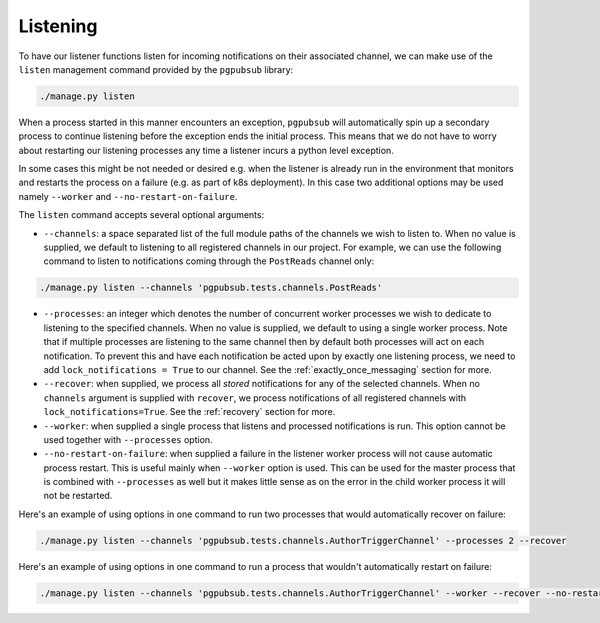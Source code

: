 Listening
=========

To have our listener functions listen for
incoming notifications on their associated channel, we can make use
of the ``listen`` management command provided by the ``pgpubsub`` library:

.. code-block::

    ./manage.py listen

When a process started in this manner encounters an exception, ``pgpubsub``
will automatically spin up a secondary process to continue listening before the
exception ends the initial process. This means that we do not have to worry about
restarting our listening processes any time a listener incurs a python level exception.

In some cases this might be not needed or desired e.g. when the listener is already run
in the environment that monitors and restarts the process on a failure (e.g. as part of
k8s deployment). In this case two additional options may be used namely ``--worker``
and ``--no-restart-on-failure``.

The ``listen`` command accepts several optional arguments:

* ``--channels``: a space separated list of the
  full module paths of the channels we wish to listen to.
  When no value is supplied, we default to listening to all registered channels
  in our project. For example, we can use the following command to listen to notifications coming through
  the ``PostReads`` channel only:

.. code-block::

    ./manage.py listen --channels 'pgpubsub.tests.channels.PostReads'


* ``--processes``: an integer which denotes the number of concurrent worker processes
  we wish to dedicate to listening to the specified channels. When no value is
  supplied, we default to using a single worker process. Note that if multiple processes
  are listening to the same channel then by default both processes will act on
  each notification. To prevent this and have each notification be acted upon
  by exactly one listening process, we need to add ``lock_notifications = True``
  to our channel. See the :ref:`exactly_once_messaging` section for more.

* ``--recover``: when supplied, we process all *stored* notifications for any
  of the selected channels. When no ``channels`` argument is supplied with ``recover``,
  we process notifications of all registered channels with ``lock_notifications=True``.
  See the :ref:`recovery` section for more.

* ``--worker``: when supplied a single process that listens and processed notifications
  is run. This option cannot be used together with ``--processes`` option.

* ``--no-restart-on-failure``: when supplied a failure in the listener worker process
  will not cause automatic process restart. This is useful mainly when ``--worker``
  option is used. This can be used for the master process that is combined with
  ``--processes`` as well but it makes little sense as on the error in the child worker
  process it will not be restarted.

Here's an example of using options in one command to run two processes that would
automatically recover on failure:

.. code-block::

    ./manage.py listen --channels 'pgpubsub.tests.channels.AuthorTriggerChannel' --processes 2 --recover

Here's an example of using options in one command to run a process that wouldn't
automatically restart on failure:

.. code-block::

    ./manage.py listen --channels 'pgpubsub.tests.channels.AuthorTriggerChannel' --worker --recover --no-restart-on-failure
